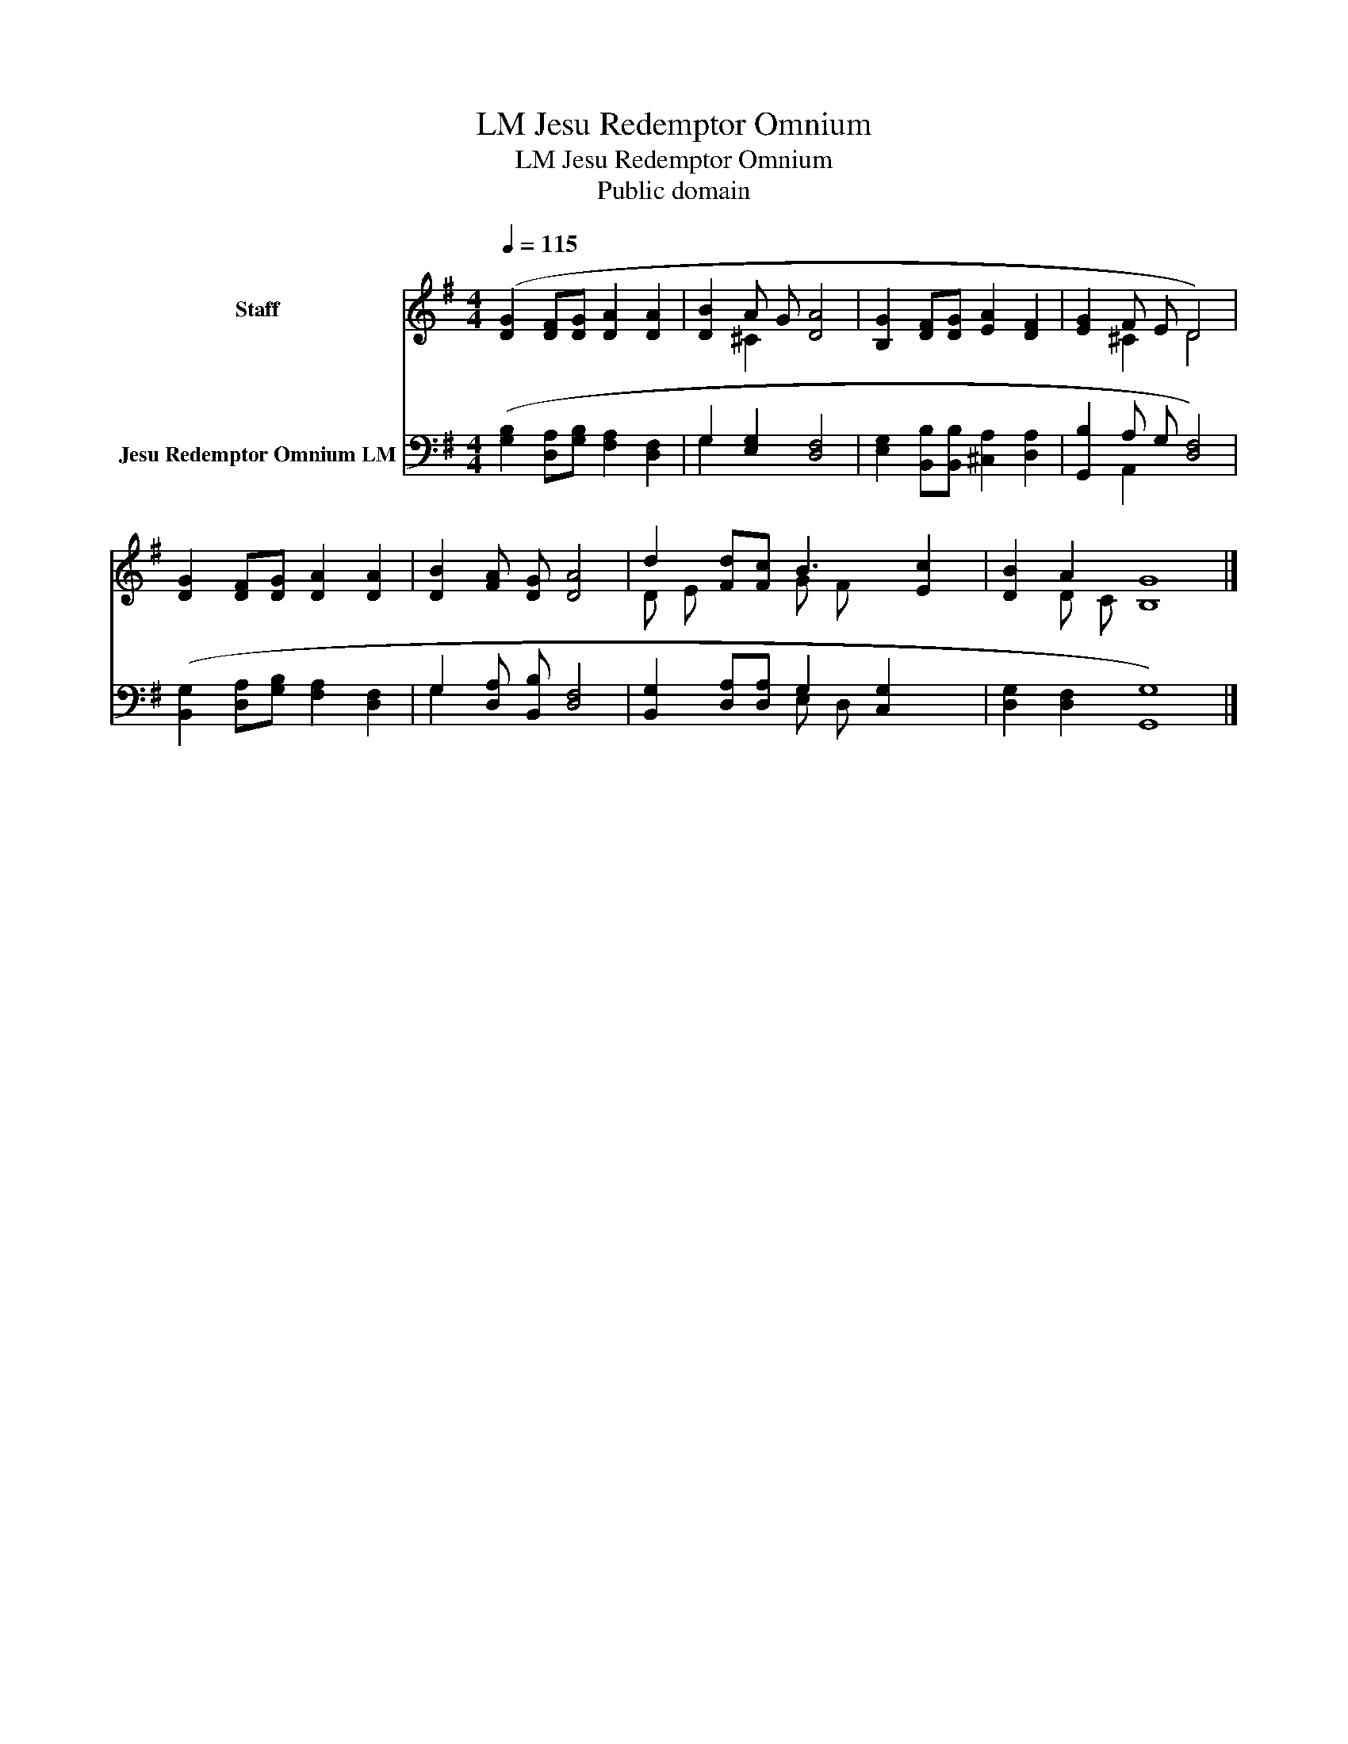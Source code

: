 X:1
T:Jesu Redemptor Omnium, LM
T:Jesu Redemptor Omnium, LM
T:Public domain
Z:Public domain
%%score ( 1 2 ) ( 3 4 )
L:1/8
Q:1/4=115
M:4/4
K:G
V:1 treble nm="Staff"
V:2 treble 
V:3 bass nm="Jesu Redemptor Omnium LM"
V:4 bass 
V:1
 ([DG]2 [DF][DG] [DA]2 [DA]2 | [DB]2 A G [DA]4 | [B,G]2 [DF][DG] [EA]2 [DF]2 | [EG]2 F E D4) | %4
 [DG]2 [DF][DG] [DA]2 [DA]2 | [DB]2 [FA] [DG] [DA]4 | d2 [Fd][Fc] B3 [Ec]2 | [DB]2 A2 [B,G]8 |] %8
V:2
 x8 | x2 ^C2 x4 | x8 | x2 ^C2 D4 | x8 | x8 | D E x2 G F x3 | x2 D C x8 |] %8
V:3
 ([G,B,]2 [D,A,][G,B,] [F,A,]2 [D,F,]2 | G,2 [E,G,]2 [D,F,]4 | %2
 [E,G,]2 [B,,B,][B,,B,] [^C,A,]2 [D,A,]2 | [G,,B,]2 A, G, [D,F,]4) | %4
 ([B,,G,]2 [D,A,][G,B,] [F,A,]2 [D,F,]2 | G,2 [D,A,] [B,,B,] [D,F,]4 | %6
 [B,,G,]2 [D,A,][D,A,] G,2 [C,G,]2 x | [D,G,]2 [D,F,]2 [G,,G,]8) |] %8
V:4
 x8 | G,2 x6 | x8 | x2 A,,2 x4 | x8 | G,2 x6 | x4 E, D, x3 | x12 |] %8

